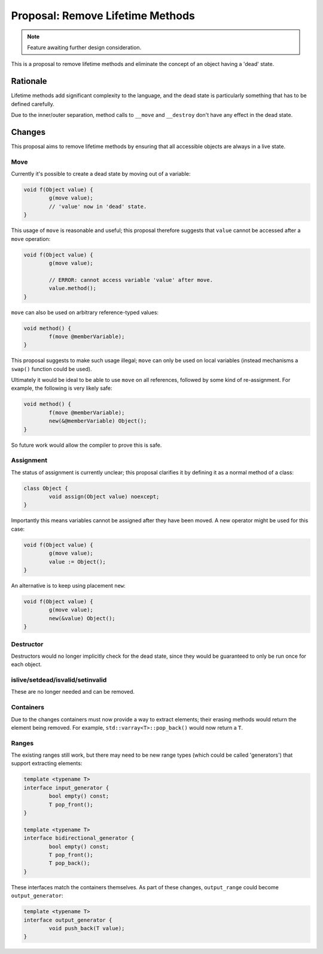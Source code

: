 Proposal: Remove Lifetime Methods
=================================

.. Note::
	Feature awaiting further design consideration.

This is a proposal to remove lifetime methods and eliminate the concept of an object having a 'dead' state.

Rationale
---------

Lifetime methods add significant complexity to the language, and the dead state is particularly something that has to be defined carefully.

Due to the inner/outer separation, method calls to ``__move`` and ``__destroy`` don't have any effect in the dead state.

Changes
-------

This proposal aims to remove lifetime methods by ensuring that all accessible objects are always in a live state.

Move
~~~~

Currently it's possible to create a dead state by moving out of a variable:

.. code-block:: c++

	void f(Object value) {
		g(move value);
		// 'value' now in 'dead' state.
	}

This usage of ``move`` is reasonable and useful; this proposal therefore suggests that ``value`` cannot be accessed after a ``move`` operation:

.. code-block:: c++

	void f(Object value) {
		g(move value);
		
		// ERROR: cannot access variable 'value' after move.
		value.method();
	}

``move`` can also be used on arbitrary reference-typed values:

.. code-block:: c++

	void method() {
		f(move @memberVariable);
	}

This proposal suggests to make such usage illegal; ``move`` can only be used on local variables (instead mechanisms a ``swap()`` function could be used).

Ultimately it would be ideal to be able to use ``move`` on all references, followed by some kind of re-assignment. For example, the following is very likely safe:

.. code-block:: c++

	void method() {
		f(move @memberVariable);
		new(&@memberVariable) Object();
	}

So future work would allow the compiler to prove this is safe.

Assignment
~~~~~~~~~~

The status of assignment is currently unclear; this proposal clarifies it by defining it as a normal method of a class:

.. code-block:: c++

	class Object {
		void assign(Object value) noexcept;
	}

Importantly this means variables cannot be assigned after they have been moved. A new operator might be used for this case:

.. code-block:: c++

	void f(Object value) {
		g(move value);
		value := Object();
	}

An alternative is to keep using placement ``new``:

.. code-block:: c++

	void f(Object value) {
		g(move value);
		new(&value) Object();
	}

Destructor
~~~~~~~~~~

Destructors would no longer implicitly check for the dead state, since they would be guaranteed to only be run once for each object.

islive/setdead/isvalid/setinvalid
~~~~~~~~~~~~~~~~~~~~~~~~~~~~~~~~~

These are no longer needed and can be removed.

Containers
~~~~~~~~~~

Due to the changes containers must now provide a way to extract elements; their erasing methods would return the element being removed. For example, ``std::varray<T>::pop_back()`` would now return a ``T``.

Ranges
~~~~~~

The existing ranges still work, but there may need to be new range types (which could be called 'generators') that support extracting elements:

.. code-block:: c++

	template <typename T>
	interface input_generator {
		bool empty() const;
		T pop_front();
	}
	
	template <typename T>
	interface bidirectional_generator {
		bool empty() const;
		T pop_front();
		T pop_back();
	}

These interfaces match the containers themselves. As part of these changes, ``output_range`` could become ``output_generator``:

.. code-block:: c++

	template <typename T>
	interface output_generator {
		void push_back(T value);
	}
